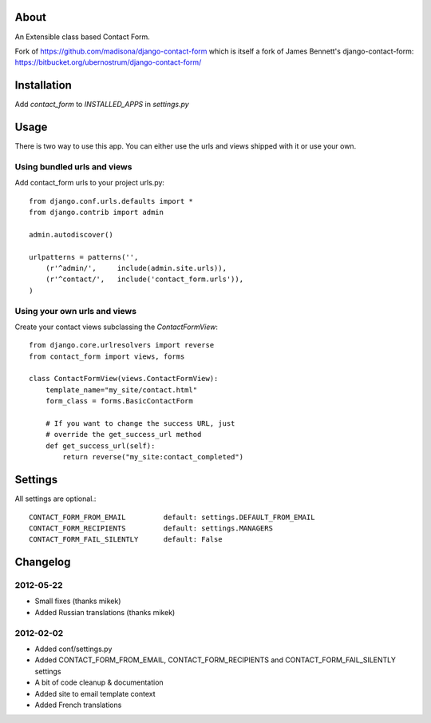 About
=====

An Extensible class based Contact Form.

Fork of https://github.com/madisona/django-contact-form which is itself 
a fork of James Bennett's django-contact-form: 
https://bitbucket.org/ubernostrum/django-contact-form/


Installation
============

Add `contact_form` to `INSTALLED_APPS` in `settings.py`


Usage
=====

There is two way to use this app. You can either use the urls and views shipped with it or use your own.

Using bundled urls and views
----------------------------

Add contact_form urls to your project urls.py::

    from django.conf.urls.defaults import *
    from django.contrib import admin

    admin.autodiscover()

    urlpatterns = patterns('',
        (r'^admin/',     include(admin.site.urls)),
        (r'^contact/',   include('contact_form.urls')),
    )

Using your own urls and views
-----------------------------

Create your contact views subclassing the `ContactFormView`::

    from django.core.urlresolvers import reverse
    from contact_form import views, forms

    class ContactFormView(views.ContactFormView):
        template_name="my_site/contact.html"
        form_class = forms.BasicContactForm

        # If you want to change the success URL, just
        # override the get_success_url method
        def get_success_url(self):
            return reverse("my_site:contact_completed")


Settings
========

All settings are optional.::

    CONTACT_FORM_FROM_EMAIL         default: settings.DEFAULT_FROM_EMAIL
    CONTACT_FORM_RECIPIENTS         default: settings.MANAGERS
    CONTACT_FORM_FAIL_SILENTLY      default: False


Changelog
=========

2012-05-22
----------

* Small fixes (thanks mikek)
* Added Russian translations (thanks mikek)

2012-02-02
----------

* Added conf/settings.py
* Added CONTACT_FORM_FROM_EMAIL, CONTACT_FORM_RECIPIENTS and CONTACT_FORM_FAIL_SILENTLY settings
* A bit of code cleanup & documentation
* Added site to email template context
* Added French translations

